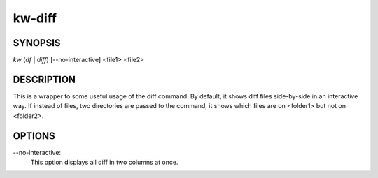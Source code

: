 =======
kw-diff
=======

.. _diff-doc:

SYNOPSIS
========
*kw* (*df* | *diff*) [\--no-interactive] <file1> <file2>

DESCRIPTION
===========
This is a wrapper to some useful usage of the diff command. By default, it shows
diff files side-by-side in an interactive way. If instead of files, two directories
are passed to the command, it shows which files are on <folder1> but not on <folder2>.

OPTIONS
=======
\--no-interactive:
  This option displays all diff in two columns at once.
